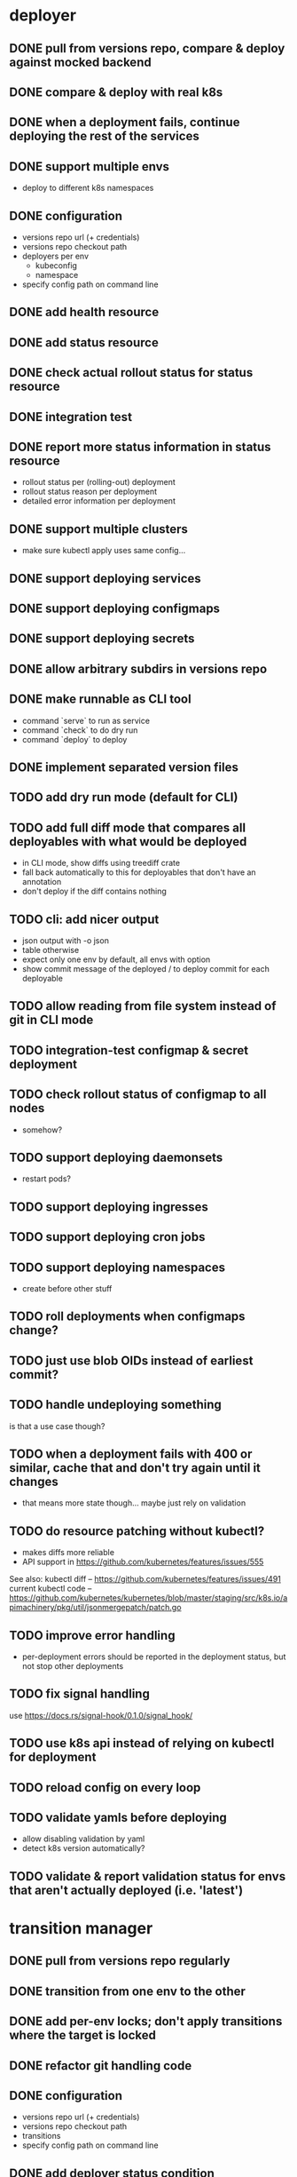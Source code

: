 * deployer
** DONE pull from versions repo, compare & deploy against mocked backend
   CLOSED: [2018-02-11 So 13:00]
** DONE compare & deploy with real k8s
   CLOSED: [2018-02-18 So 18:42]
** DONE when a deployment fails, continue deploying the rest of the services
   CLOSED: [2018-02-22 Do 21:15]
** DONE support multiple envs
   CLOSED: [2018-02-22 Do 22:38]
 - deploy to different k8s namespaces
** DONE configuration
   CLOSED: [2018-02-25 So 18:03]
 - versions repo url (+ credentials)
 - versions repo checkout path
 - deployers per env
   - kubeconfig
   - namespace
 - specify config path on command line
** DONE add health resource
   CLOSED: [2018-04-01 So 17:14]
** DONE add status resource
   CLOSED: [2018-04-01 So 17:14]
** DONE check actual rollout status for status resource
   CLOSED: [2018-04-06 Fr 20:03]
** DONE integration test
   CLOSED: [2018-04-12 Do 20:18]
** DONE report more status information in status resource
   CLOSED: [2018-04-12 Do 20:18]
 - rollout status per (rolling-out) deployment
 - rollout status reason per deployment
 - detailed error information per deployment
** DONE support multiple clusters
   CLOSED: [2018-05-24 Do 20:19]
 - make sure kubectl apply uses same config...
** DONE support deploying services
   CLOSED: [2018-06-24 So 16:47]
** DONE support deploying configmaps
   CLOSED: [2018-06-24 So 16:47]
** DONE support deploying secrets
   CLOSED: [2018-06-24 So 16:47]
** DONE allow arbitrary subdirs in versions repo
   CLOSED: [2018-07-12 Do 22:25]
** DONE make runnable as CLI tool
   CLOSED: [2018-05-31 Thu 23:29]
  - command `serve` to run as service
  - command `check` to do dry run
  - command `deploy` to deploy
** DONE implement separated version files
   CLOSED: [2018-08-04 Sa 20:45]
** TODO add dry run mode (default for CLI)
** TODO add full diff mode that compares all deployables with what would be deployed
 - in CLI mode, show diffs using treediff crate
 - fall back automatically to this for deployables that don't have an annotation
 - don't deploy if the diff contains nothing
** TODO cli: add nicer output
 - json output with -o json
 - table otherwise
 - expect only one env by default, all envs with option
 - show commit message of the deployed / to deploy commit for each deployable
** TODO allow reading from file system instead of git in CLI mode
** TODO integration-test configmap & secret deployment
** TODO check rollout status of configmap to all nodes
 - somehow?
** TODO support deploying daemonsets
 - restart pods?
** TODO support deploying ingresses
** TODO support deploying cron jobs
** TODO support deploying namespaces
 - create before other stuff
** TODO roll deployments when configmaps change?
** TODO just use blob OIDs instead of earliest commit?
** TODO handle undeploying something
is that a use case though?
** TODO when a deployment fails with 400 or similar, cache that and don't try again until it changes
 - that means more state though... maybe just rely on validation
** TODO do resource patching without kubectl?
 - makes diffs more reliable
 - API support in https://github.com/kubernetes/features/issues/555

See also:
kubectl diff -- https://github.com/kubernetes/features/issues/491
current kubectl code -- https://github.com/kubernetes/kubernetes/blob/master/staging/src/k8s.io/apimachinery/pkg/util/jsonmergepatch/patch.go
** TODO improve error handling
 - per-deployment errors should be reported in the deployment status, but not stop other deployments
** TODO fix signal handling
use https://docs.rs/signal-hook/0.1.0/signal_hook/
** TODO use k8s api instead of relying on kubectl for deployment
** TODO reload config on every loop
** TODO validate yamls before deploying
 - allow disabling validation by yaml
 - detect k8s version automatically?
** TODO validate & report validation status for envs that aren't actually deployed (i.e. 'latest')
* transition manager
** DONE pull from versions repo regularly
   CLOSED: [2018-02-12 Mo 23:03]
** DONE transition from one env to the other
   CLOSED: [2018-02-13 Di 23:21]
** DONE add per-env locks; don't apply transitions where the target is locked
   CLOSED: [2018-02-24 Sa 17:55]
** DONE refactor git handling code
   CLOSED: [2018-02-25 So 16:56]
** DONE configuration
   CLOSED: [2018-02-25 So 18:03]
 - versions repo url (+ credentials)
 - versions repo checkout path
 - transitions
 - specify config path on command line
** DONE add deployer status condition
   CLOSED: [2018-04-19 Do 22:28]
** DONE add scheduled transitions
   CLOSED: [2018-05-31 Do 19:39]
** DONE allow arbitrary subdirs in versions repo
   CLOSED: [2018-07-12 Do 22:25]
** TODO switch to cron master, build on stable again
** TODO add per-service locks
** TODO add unlock after transition
** TODO add jenkins checks
** TODO add k8s job checks
** TODO add status resource
 - report time of last actual run for each transition
 - report commit ID of last actual run for each transition
 - report time and status of last check for each transition
** TODO fix signal handling
** TODO handle remote callbacks during push and use push_update_reference
 - and handle push conficts
** TODO reload config on every loop
** TODO allow restricting transitions to subdirs
** TODO make runnable as CLI tool
** TODO add dry run mode
** TODO don't log stack traces for connection failures etc.
 - log error on info level
 - keep last error for transition status info
** TODO allow specifying that a check should only prevent the problematic resources from being transitioned
i.e. validation failures in latest should prevent only those services from being deployed
* integration tests
** DONE fix hard-coded ports and namespaces, so the tests can run in parallel
   CLOSED: [2018-04-01 So 19:22]
** DONE create namespaces
   CLOSED: [2018-04-01 So 19:22]
** DONE tear down created namespaces afterwards
   CLOSED: [2018-04-01 So 19:48]
** DONE check that service is deployed
   CLOSED: [2018-04-01 So 19:48]
** DONE add script that handles minikube setup & teardown
   CLOSED: [2018-04-05 Do 23:09]
** DONE fix sometimes failing integration test
   CLOSED: [2018-04-12 Do 18:57]
 - retry 'connection refused' because apparently the nodeport sometimes takes a while to open
** DONE check deployed version
   CLOSED: [2018-04-12 Do 20:18]
** TODO improve output
 - save service logs to files
 - save stderr of run commands to files
 - just output some nice progress info, + error logs
 - omit progress logs when nothing changes when waiting for something
** TODO fix signal handling
** TODO deploy the deployer & transitioner into the test cluster?
** TODO test with different k8s versions
** test cases
*** deployer
**** when I add a service in dev, the deployer deploys it
**** when I change a service in dev, the deployer updates it
**** when I add/change multiple services at the same time, the deployer updates all of them
**** when K8s is not reachable, the deployer tries again and deploys as soon as it's back again
*** transitioner
**** when I add/change a service in available, the transitioner copies it to dev
**** when I add/change a service in available and dev is locked, the transitioner does not copy it to dev
**** when dev is unlocked, the transitioner mirrors any pending changes from available
*** deployer + transitioner
**** when I change a service in available, it first gets deployed to dev. Then, when the deployment was successful, it gets deployed to pp
**** when a deployment to dev is not successful, it is not mirrored to pp
**** I can have the deployer redeploy itself and the transitioner
* aggregator
** TODO get current deployer state
** TODO get current versions repo state & watch for changes
** TODO aggregate transition status from versions repo & transitioner status
** TODO fetch commit histories from repos
** TODO notify about changes via websocket / h2
** TODO serve ui
* ui
** TODO show list of resources
** TODO show deployment status of each resource
** TODO show deployment status details (e.g. error messages)
** TODO show relevant version repo commits for each resource
** TODO show git histories for resources with versions
** TODO allow reverting resources to a previous version
** TODO show transition status
 - including detailed check status
** TODO allow locking environments
** TODO allow locking services
* general
** DONE set up rustfmt
   CLOSED: [2018-07-21 Sa 14:55]
** DONE set up CI
   CLOSED: [2018-07-21 Sa 14:54]
** DONE update rustfmt
   CLOSED: [2018-08-04 Sa 21:16]
** TODO set up bors
https://bors.tech/
** TODO build static binaries & docker images
** TODO test coverage
** TODO add structured logging
** TODO slack integration
 - slack transitions (both big ones like pp->prod, and constant ones like dev and pp deployments)
 - slack bot that can deploy and lock
 - this could be its own service that watches the aggregator change feed
** TODO datadog integration (events when deploying / transitioning, ...)
** TODO contribute to cron library
 - add Clone
 - add Deserialize
** TODO add cli option to write version update (for use in push job)
 - include commit messages since the last version
* later
** Allow scaling down & locking deployments temporarily
** Canaries
 - automatically deploy new versions as canaries if so configured
 - show canary status in UI
 - allow deploying certain versions as canary manually
 - allow setting canary status manually
 - integrate kayenta
** Staging namespaces / overlays
* refactoring
** DONE factor out some common git helpers?
   CLOSED: [2018-02-25 So 00:16]
 - nice "zipper" interface for tree building / walking?
** TODO clean up naming
 - deployable / deployment -> resource
** TODO use json data structures instead of yaml (convert immediately when reading yaml)
** TODO abstract out the git stuff more
** TODO remove the need for refs/dm_head, instead directly work with commit IDs?
** TODO switch to result-in-main / exitfailure
** TODO remove use of kubeclient, directly use k8s-openapi, support multiple k8s versions?
** TODO use thunder?
** TODO use fail in testing?
